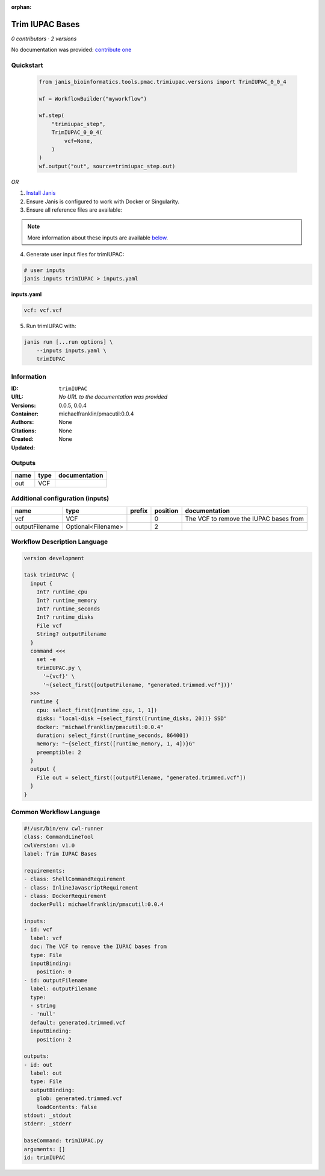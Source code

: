 :orphan:

Trim IUPAC Bases
============================

*0 contributors · 2 versions*

No documentation was provided: `contribute one <https://github.com/PMCC-BioinformaticsCore/janis-bioinformatics>`_


Quickstart
-----------

    .. code-block:: python

       from janis_bioinformatics.tools.pmac.trimiupac.versions import TrimIUPAC_0_0_4

       wf = WorkflowBuilder("myworkflow")

       wf.step(
           "trimiupac_step",
           TrimIUPAC_0_0_4(
               vcf=None,
           )
       )
       wf.output("out", source=trimiupac_step.out)
    

*OR*

1. `Install Janis </tutorials/tutorial0.html>`_

2. Ensure Janis is configured to work with Docker or Singularity.

3. Ensure all reference files are available:

.. note:: 

   More information about these inputs are available `below <#additional-configuration-inputs>`_.



4. Generate user input files for trimIUPAC:

.. code-block:: bash

   # user inputs
   janis inputs trimIUPAC > inputs.yaml



**inputs.yaml**

.. code-block:: yaml

       vcf: vcf.vcf




5. Run trimIUPAC with:

.. code-block:: bash

   janis run [...run options] \
       --inputs inputs.yaml \
       trimIUPAC





Information
------------

:ID: ``trimIUPAC``
:URL: *No URL to the documentation was provided*
:Versions: 0.0.5, 0.0.4
:Container: michaelfranklin/pmacutil:0.0.4
:Authors: 
:Citations: None
:Created: None
:Updated: None


Outputs
-----------

======  ======  ===============
name    type    documentation
======  ======  ===============
out     VCF
======  ======  ===============


Additional configuration (inputs)
---------------------------------

==============  ==================  ========  ==========  ======================================
name            type                prefix      position  documentation
==============  ==================  ========  ==========  ======================================
vcf             VCF                                    0  The VCF to remove the IUPAC bases from
outputFilename  Optional<Filename>                     2
==============  ==================  ========  ==========  ======================================

Workflow Description Language
------------------------------

.. code-block:: text

   version development

   task trimIUPAC {
     input {
       Int? runtime_cpu
       Int? runtime_memory
       Int? runtime_seconds
       Int? runtime_disks
       File vcf
       String? outputFilename
     }
     command <<<
       set -e
       trimIUPAC.py \
         '~{vcf}' \
         '~{select_first([outputFilename, "generated.trimmed.vcf"])}'
     >>>
     runtime {
       cpu: select_first([runtime_cpu, 1, 1])
       disks: "local-disk ~{select_first([runtime_disks, 20])} SSD"
       docker: "michaelfranklin/pmacutil:0.0.4"
       duration: select_first([runtime_seconds, 86400])
       memory: "~{select_first([runtime_memory, 1, 4])}G"
       preemptible: 2
     }
     output {
       File out = select_first([outputFilename, "generated.trimmed.vcf"])
     }
   }

Common Workflow Language
-------------------------

.. code-block:: text

   #!/usr/bin/env cwl-runner
   class: CommandLineTool
   cwlVersion: v1.0
   label: Trim IUPAC Bases

   requirements:
   - class: ShellCommandRequirement
   - class: InlineJavascriptRequirement
   - class: DockerRequirement
     dockerPull: michaelfranklin/pmacutil:0.0.4

   inputs:
   - id: vcf
     label: vcf
     doc: The VCF to remove the IUPAC bases from
     type: File
     inputBinding:
       position: 0
   - id: outputFilename
     label: outputFilename
     type:
     - string
     - 'null'
     default: generated.trimmed.vcf
     inputBinding:
       position: 2

   outputs:
   - id: out
     label: out
     type: File
     outputBinding:
       glob: generated.trimmed.vcf
       loadContents: false
   stdout: _stdout
   stderr: _stderr

   baseCommand: trimIUPAC.py
   arguments: []
   id: trimIUPAC


